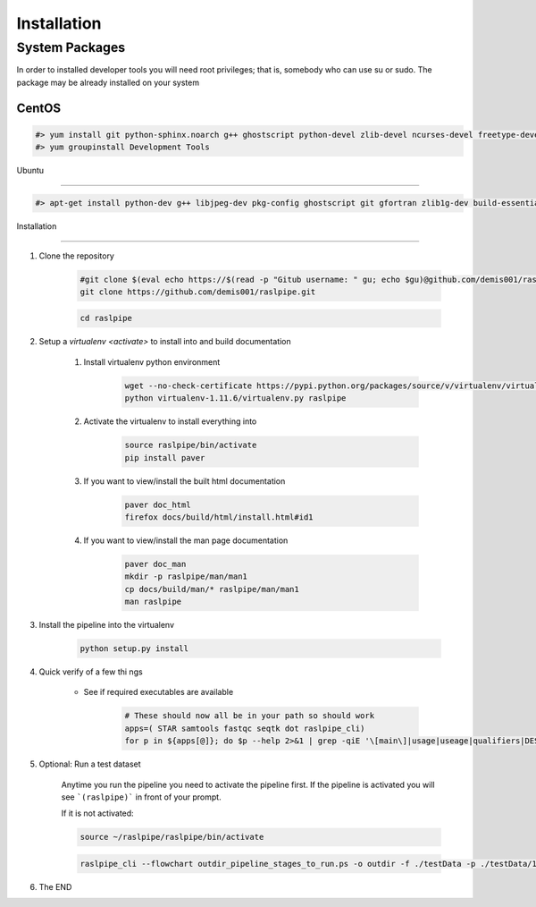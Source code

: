 ============
Installation
============

.. _install-system-packages:


System Packages
===============

In order to installed developer tools you will need root privileges; that is, somebody who can use
su or sudo. The package may be already installed on your system

CentOS
------

.. code-block:: bash

    #> yum install git python-sphinx.noarch g++ ghostscript python-devel zlib-devel ncurses-devel freetype-devel libpng-devel wget java-1.6.0 dejavu*
    #> yum groupinstall Development Tools
    
Ubuntu

------


.. code-block:: bash

    #> apt-get install python-dev g++ libjpeg-dev pkg-config ghostscript git gfortran zlib1g-dev build-essential libopenblas-base libopenblas-dev liblapack-dev python-sphinx libncurses5	libncurses5-dev libpng12-dev libfreetype6-dev

   

Installation

============

#. Clone the repository

    .. code-block:: bash

        #git clone $(eval echo https://$(read -p "Gitub username: " gu; echo $gu)@github.com/demis001/raslpipe.git)
        git clone https://github.com/demis001/raslpipe.git
        
    .. code-block:: bash
    
        cd raslpipe


#. Setup a `virtualenv <activate>` to install into and build documentation

    #. Install virtualenv python environment

        .. code-block:: bash

            wget --no-check-certificate https://pypi.python.org/packages/source/v/virtualenv/virtualenv-1.11.6.tar.gz -O- | tar xzf -
            python virtualenv-1.11.6/virtualenv.py raslpipe

    #. Activate the virtualenv to install everything into

        .. code-block:: bash

            source raslpipe/bin/activate
            pip install paver

    #. If you want to view/install the built html documentation

        .. code-block:: bash

            paver doc_html
            firefox docs/build/html/install.html#id1

    #. If you want to view/install the man page documentation

        .. code-block:: bash

            paver doc_man
            mkdir -p raslpipe/man/man1
            cp docs/build/man/* raslpipe/man/man1
            man raslpipe

#. Install the pipeline into the virtualenv

    .. code-block:: bash

        python setup.py install

#. Quick verify of a few thi
   ngs

    * See if required executables are available

        .. code-block:: bash

            # These should now all be in your path so should work
            apps=( STAR samtools fastqc seqtk dot raslpipe_cli)
            for p in ${apps[@]}; do $p --help 2>&1 | grep -qiE '\[main\]|usage|useage|qualifiers|DESCRIPTION|Syntax' && echo "$p ok" || echo "$p broken?"; done


            
#. Optional: Run a test dataset

    Anytime you run the pipeline you need to activate the pipeline first. If the pipeline is activated you will see 
    ```(raslpipe)``` in front of your prompt.
    
    If it is not activated:
    
    .. code-block:: bash
    
        source ~/raslpipe/raslpipe/bin/activate

    .. code-block:: bash

        raslpipe_cli --flowchart outdir_pipeline_stages_to_run.ps -o outdir -f ./testData -p ./testData/160219_tox_3d_manifest.csv
        

#. The END

